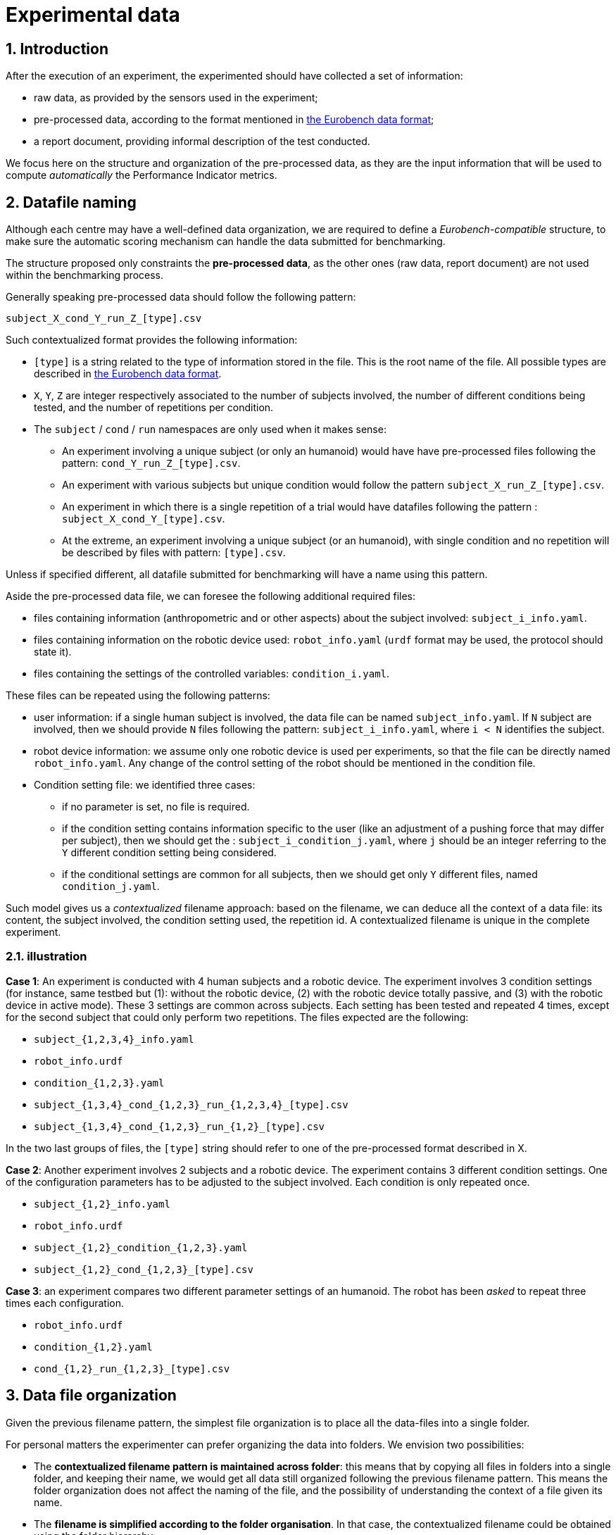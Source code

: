 = Experimental data
:imagesdir: ../images
:sectnums:
:sectnumlevels: 4
:experimental:
:keywords: AsciiDoc
:source-highlighter: highlight.js
:icons: font

## Introduction

After the execution of an experiment, the experimented should have collected a set of information:

* raw data, as provided by the sensors used in the experiment;
* pre-processed data, according to the format mentioned in <<data_format.adoc, the Eurobench data format>>;
* a report document, providing informal description of the test conducted.

We focus here on the structure and organization of the pre-processed data, as they are the input information that will be used to compute _automatically_ the Performance Indicator metrics.

## Datafile naming

Although each centre may have a well-defined data organization, we are required to define a _Eurobench-compatible_ structure, to make sure the automatic scoring mechanism can handle the data submitted for benchmarking.

The structure proposed only constraints the **pre-processed data**, as the other ones (raw data, report document) are not used within the benchmarking process.

Generally speaking pre-processed data should follow the following pattern:

```
subject_X_cond_Y_run_Z_[type].csv
```

Such contextualized format provides the following information:

* `[type]` is a string related to the type of information stored in the file.
  This is the root name of the file.
  All possible types are described in <<data_format.adoc#sec:pre_processed_data, the Eurobench data format>>.
* `X`, `Y`, `Z` are integer respectively associated to the number of subjects involved, the number of different conditions being tested, and the number of repetitions per condition.
* The `subject` / `cond` / `run` namespaces are only used when it makes sense:
** An experiment involving a unique subject (or only an humanoid) would have have pre-processed files following the pattern: `cond_Y_run_Z_[type].csv`.
** An experiment with various subjects but unique condition would follow the pattern `subject_X_run_Z_[type].csv`.
** An experiment in which there is a single repetition of a trial would have datafiles following the pattern : `subject_X_cond_Y_[type].csv`.
** At the extreme, an experiment involving a unique subject (or an humanoid), with single condition and no repetition will be described by files with pattern: `[type].csv`.

Unless if specified different, all datafile submitted for benchmarking will have a name using this pattern.

Aside the pre-processed data file, we can foresee the following additional required files:

* files containing information (anthropometric and or other aspects) about the subject involved: `subject_i_info.yaml`.
* files containing information on the robotic device used: `robot_info.yaml` (`urdf` format may be used, the protocol should state it).
* files containing the settings of the controlled variables: `condition_i.yaml`.

These files can be repeated using the following patterns:

* user information: if a single human subject is involved, the data file can be named `subject_info.yaml`.
 If `N` subject are involved, then we should provide `N` files following the pattern: `subject_i_info.yaml`, where `i < N` identifies the subject.
* robot device information: we assume only one robotic device is used per experiments, so that the file can be directly named `robot_info.yaml`.
  Any change of the control setting of the robot should be mentioned in the condition file.
* Condition setting file: we identified three cases:
** if no parameter is set, no file is required.
** if the condition setting contains information specific to the user (like an adjustment of a pushing force that may differ per subject), then we should get the : `subject_i_condition_j.yaml`, where `j` should be an integer referring to the `Y` different condition setting being considered.
** if the conditional settings are common for all subjects, then we should get only `Y` different files, named `condition_j.yaml`.

Such model gives us a _contextualized_ filename approach: based on the filename, we can deduce all the context of a data file: its content, the subject involved, the condition setting used, the repetition id.
A contextualized filename is unique in the complete experiment.


### illustration

**Case 1**: An experiment is conducted with 4 human subjects and a robotic device.
The experiment involves 3 condition settings (for instance, same testbed but (1): without the robotic device, (2) with the robotic device totally passive, and (3) with the robotic device in active mode). These 3 settings are common across subjects.
Each setting has been tested and repeated 4 times, except for the second subject that could only perform two repetitions.
The files expected are the following:

* `subject_{1,2,3,4}_info.yaml`
* `robot_info.urdf`
* `condition_{1,2,3}.yaml`
* `subject_{1,3,4}_cond_{1,2,3}_run_{1,2,3,4}_[type].csv`
* `subject_{1,3,4}_cond_{1,2,3}_run_{1,2}_[type].csv`

In the two last groups of files, the `[type]` string should refer to one of the pre-processed format described in X.

**Case 2**: Another experiment involves 2 subjects and a robotic device.
The experiment contains 3 different condition settings.
One of the configuration parameters has to be adjusted to the subject involved.
Each condition is only repeated once.

* `subject_{1,2}_info.yaml`
* `robot_info.urdf`
* `subject_{1,2}_condition_{1,2,3}.yaml`
* `subject_{1,2}_cond_{1,2,3}_[type].csv`

**Case 3**: an experiment compares two different parameter settings of an humanoid.
The robot has been _asked_ to repeat three times each configuration.

* `robot_info.urdf`
* `condition_{1,2}.yaml`
* `cond_{1,2}_run_{1,2,3}_[type].csv`

## Data file organization

Given the previous filename pattern, the simplest file organization is to place all the data-files into a single folder.

For personal matters the experimenter can prefer organizing the data into folders.
We envision two possibilities:

* The **contextualized filename pattern is maintained across folder**: this means that by copying all files in folders into a single folder, and keeping their name, we would get all data still organized following the previous filename pattern.
This means the folder organization does not affect the naming of the file, and the possibility of understanding the context of a file given its name.

* The **filename is simplified according to the folder organisation**.
  In that case, the contextualized filename could be obtained using the folder hierarchy.

We propose focusing on the first approach for now.